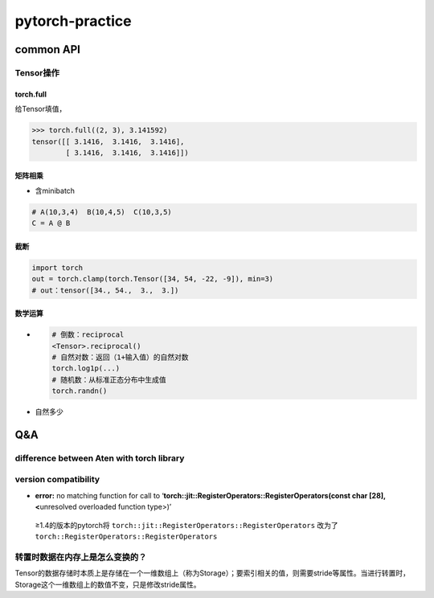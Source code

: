 
pytorch-practice
================

common API
----------

Tensor操作
^^^^^^^^^^

torch.full
~~~~~~~~~~

给Tensor填值，

.. code-block:: python

   >>> torch.full((2, 3), 3.141592)
   tensor([[ 3.1416,  3.1416,  3.1416],
           [ 3.1416,  3.1416,  3.1416]])

矩阵相乘
~~~~~~~~


* 含minibatch

.. code-block:: python

   # A(10,3,4)  B(10,4,5)  C(10,3,5)
   C = A @ B

截断
~~~~

.. code-block:: python

   import torch
   out = torch.clamp(torch.Tensor([34, 54, -22, -9]), min=3)
   # out：tensor([34., 54.,  3.,  3.])

数学运算
~~~~~~~~


* 
  .. code-block:: python

     # 倒数：reciprocal
     <Tensor>.reciprocal()
     # 自然对数：返回（1+输入值）的自然对数
     torch.log1p(...)
     # 随机数：从标准正态分布中生成值
     torch.randn()

* 
  自然多少

Q&A
---

difference between Aten with torch library
^^^^^^^^^^^^^^^^^^^^^^^^^^^^^^^^^^^^^^^^^^

version compatibility
^^^^^^^^^^^^^^^^^^^^^


* **error:** no matching function for call to ‘\ **torch::jit::RegisterOperators::RegisterOperators(const char [28], <**\ unresolved overloaded function type>)’ 

..

   ≥1.4的版本的pytorch将 ``torch::jit::RegisterOperators::RegisterOperators`` 改为了\ ``torch::RegisterOperators::RegisterOperators``      


转置时数据在内存上是怎么变换的？
^^^^^^^^^^^^^^^^^^^^^^^^^^^^^^^^

Tensor的数据存储时本质上是存储在一个一维数组上（称为Storage）；要索引相关的值，则需要stride等属性。当进行转置时，Storage这个一维数组上的数值不变，只是修改stride属性。
